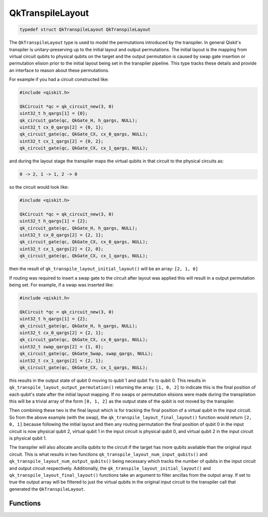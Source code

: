 =================
QkTranspileLayout
=================

.. code-block:: c

   typedef struct QkTranspileLayout QkTranspileLayout

The ``QkTranspileLayout`` type is used to model the permutations introduced by
the transpiler. In general Qiskit's transpiler is unitary-preserving up to the
initial layout and output permutations. The initial layout is the mapping
from virtual circuit qubits to physical qubits on the target and the output
permutation is caused by swap gate insertion or permutation elision prior to
the initial layout being set in the transpiler pipeline. This type tracks these
details and provide an interface to reason about these permutations.

For example if you had a circuit constructed like:

.. code-block:: c

    #include <qiskit.h>

    QkCircuit *qc = qk_circuit_new(3, 0)
    uint32_t h_qargs[1] = {0};
    qk_circuit_gate(qc, QkGate_H, h_qargs, NULL);
    uint32_t cx_0_qargs[2] = {0, 1};
    qk_circuit_gate(qc, QkGate_CX, cx_0_qargs, NULL);
    uint32_t cx_1_qargs[2] = {0, 2};
    qk_circuit_gate(qc, QkGate_CX, cx_1_qargs, NULL);

and during the layout stage the transpiler maps the virtual qubits in that
circuit to the physical circuits as:

.. code-block:: text

    0 -> 2, 1 -> 1, 2 -> 0

so the circuit would look like:

.. code-block:: c

    #include <qiskit.h>

    QkCircuit *qc = qk_circuit_new(3, 0)
    uint32_t h_qargs[1] = {2};
    qk_circuit_gate(qc, QkGate_H, h_qargs, NULL);
    uint32_t cx_0_qargs[2] = {2, 1};
    qk_circuit_gate(qc, QkGate_CX, cx_0_qargs, NULL);
    uint32_t cx_1_qargs[2] = {2, 0};
    qk_circuit_gate(qc, QkGate_CX, cx_1_qargs, NULL);

then the result of ``qk_transpile_layout_initial_layout()`` will be an array:
``[2, 1, 0]``

If routing was required to insert a swap gate to the circuit after layout was applied
this will result in a output permutation being set. For example, if a swap was inserted
like:

.. code-block:: c

    #include <qiskit.h>

    QkCircuit *qc = qk_circuit_new(3, 0)
    uint32_t h_qargs[1] = {2};
    qk_circuit_gate(qc, QkGate_H, h_qargs, NULL);
    uint32_t cx_0_qargs[2] = {2, 1};
    qk_circuit_gate(qc, QkGate_CX, cx_0_qargs, NULL);
    uint32_t swap_qargs[2] = {1, 0};
    qk_circuit_gate(qc, QkGate_Swap, swap_qargs, NULL);
    uint32_t cx_1_qargs[2] = {2, 1};
    qk_circuit_gate(qc, QkGate_CX, cx_1_qargs, NULL);

this results in the output state of qubit 0 moving to qubit 1 and qubit 1's to qubit 0.
This results in ``qk_transpile_layout_output_permutation()`` returning the array:
``[1, 0, 2]`` to indicate this is the final position of each qubit's state after the
initial layout mapping. If no swaps or permutation elisions were made during the
transpilation this will be a trivial array of the form ``[0, 1, 2]`` as the output state
of the qubit is not moved by the transpiler.

Then combining these two is the final layout which is for tracking the final
position of a virtual qubit in the input circuit. So from the above example (with the swap),
the ``qk_transpile_layout_final_layout()`` function would return ``[2, 0, 1]`` because
following the initial layout and then any routing permutation the final position of
qubit 0 in the input circuit is now physical qubit 2, virtual qubit 1 in the input circuit is
physical qubit 0, and virtual qubit 2 in the input circuit is physical qubit 1.

The transpiler will also allocate ancilla qubits to the circuit if the target
has more qubits available than the original input circuit. This is what
results in two functions ``qk_transpile_layout_num_input_qubits()`` and
``qk_transpile_layout_num_output_qubits()`` being necessary which tracks the
number of qubits in the input circuit and output circuit respectively. Additionally, the
``qk_transpile_layout_initial_layout()`` and ``qk_transpile_layout_final_layout()``
functions take an argument to filter ancillas from the output array. If set to true
the output array will be filtered to just the virtual qubits in the original input circuit
to the transpiler call that generated the ``QkTranspileLayout``.

Functions
=========

.. doxygengroup:: QkTranspileLayout
    :members:
    :content-only:
